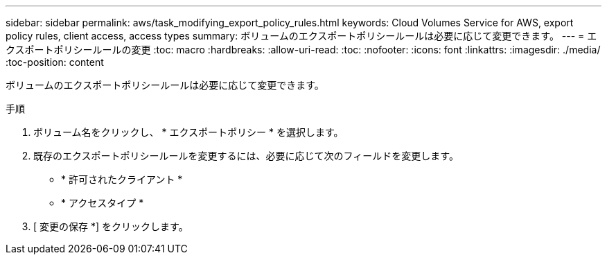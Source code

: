 ---
sidebar: sidebar 
permalink: aws/task_modifying_export_policy_rules.html 
keywords: Cloud Volumes Service for AWS, export policy rules, client access, access types 
summary: ボリュームのエクスポートポリシールールは必要に応じて変更できます。 
---
= エクスポートポリシールールの変更
:toc: macro
:hardbreaks:
:allow-uri-read: 
:toc: 
:nofooter: 
:icons: font
:linkattrs: 
:imagesdir: ./media/
:toc-position: content


[role="lead"]
ボリュームのエクスポートポリシールールは必要に応じて変更できます。

.手順
. ボリューム名をクリックし、 * エクスポートポリシー * を選択します。
. 既存のエクスポートポリシールールを変更するには、必要に応じて次のフィールドを変更します。
+
** * 許可されたクライアント *
** * アクセスタイプ *


. [ 変更の保存 *] をクリックします。

